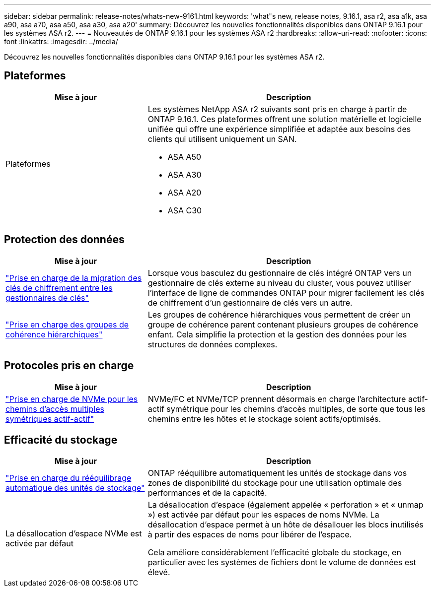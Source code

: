 ---
sidebar: sidebar 
permalink: release-notes/whats-new-9161.html 
keywords: 'what"s new, release notes, 9.16.1, asa r2, asa a1k, asa a90, asa a70, asa a50, asa a30, asa a20' 
summary: Découvrez les nouvelles fonctionnalités disponibles dans ONTAP 9.16.1 pour les systèmes ASA r2. 
---
= Nouveautés de ONTAP 9.16.1 pour les systèmes ASA r2
:hardbreaks:
:allow-uri-read: 
:nofooter: 
:icons: font
:linkattrs: 
:imagesdir: ../media/


[role="lead"]
Découvrez les nouvelles fonctionnalités disponibles dans ONTAP 9.16.1 pour les systèmes ASA r2.



== Plateformes

[cols="2,4"]
|===
| Mise à jour | Description 


| Plateformes  a| 
Les systèmes NetApp ASA r2 suivants sont pris en charge à partir de ONTAP 9.16.1. Ces plateformes offrent une solution matérielle et logicielle unifiée qui offre une expérience simplifiée et adaptée aux besoins des clients qui utilisent uniquement un SAN.

* ASA A50
* ASA A30
* ASA A20
* ASA C30


|===


== Protection des données

[cols="2,4"]
|===
| Mise à jour | Description 


| link:../secure-data/migrate-encryption-keys-between-key-managers.html["Prise en charge de la migration des clés de chiffrement entre les gestionnaires de clés"] | Lorsque vous basculez du gestionnaire de clés intégré ONTAP vers un gestionnaire de clés externe au niveau du cluster, vous pouvez utiliser l'interface de ligne de commandes ONTAP pour migrer facilement les clés de chiffrement d'un gestionnaire de clés vers un autre. 


| link:../data-protection/manage-consistency-groups.html["Prise en charge des groupes de cohérence hiérarchiques"] | Les groupes de cohérence hiérarchiques vous permettent de créer un groupe de cohérence parent contenant plusieurs groupes de cohérence enfant. Cela simplifie la protection et la gestion des données pour les structures de données complexes. 
|===


== Protocoles pris en charge

[cols="2,4"]
|===
| Mise à jour | Description 


| link:../get-started/learn-about.html["Prise en charge de NVMe pour les chemins d'accès multiples symétriques actif-actif"] | NVMe/FC et NVMe/TCP prennent désormais en charge l'architecture actif-actif symétrique pour les chemins d'accès multiples, de sorte que tous les chemins entre les hôtes et le stockage soient actifs/optimisés. 
|===


== Efficacité du stockage

[cols="2,4"]
|===
| Mise à jour | Description 


| link:../learn-more/hardware-comparison.html["Prise en charge du rééquilibrage automatique des unités de stockage"] | ONTAP rééquilibre automatiquement les unités de stockage dans vos zones de disponibilité du stockage pour une utilisation optimale des performances et de la capacité. 


| La désallocation d'espace NVMe est activée par défaut  a| 
La désallocation d'espace (également appelée « perforation » et « unmap ») est activée par défaut pour les espaces de noms NVMe. La désallocation d'espace permet à un hôte de désallouer les blocs inutilisés à partir des espaces de noms pour libérer de l'espace.

Cela améliore considérablement l'efficacité globale du stockage, en particulier avec les systèmes de fichiers dont le volume de données est élevé.

|===